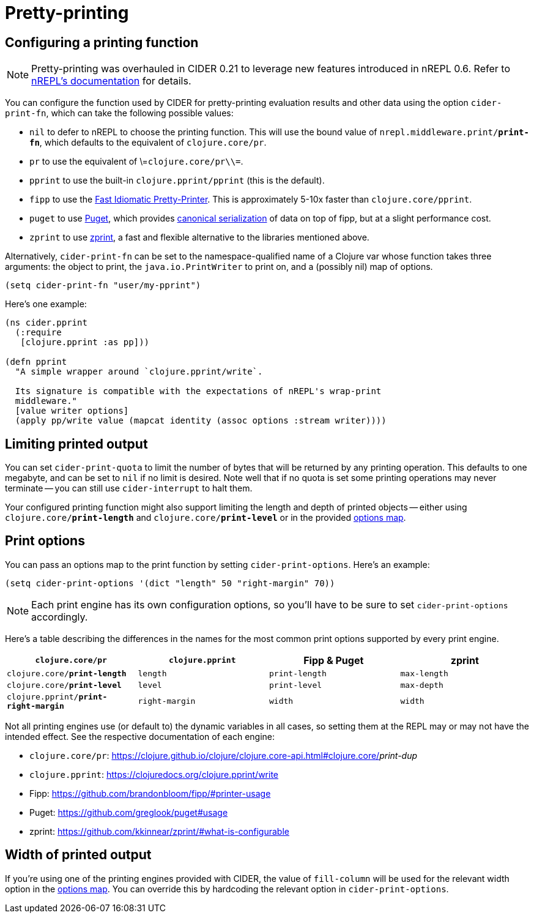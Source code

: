 = Pretty-printing

== Configuring a printing function

NOTE: Pretty-printing was overhauled in CIDER 0.21 to leverage new features introduced in nREPL 0.6.
Refer to https://nrepl.org/nrepl/usage/misc.html#_pretty_printing[nREPL's documentation] for details.

You can configure the function used by CIDER for pretty-printing evaluation
results and other data using the option `cider-print-fn`, which can take the
following possible values:

* `nil` to defer to nREPL to choose the printing function. This will use the
bound value of `nrepl.middleware.print/*print-fn*`, which defaults to the
equivalent of `clojure.core/pr`.
* `pr` to use the equivalent of \=`clojure.core/pr\\=`.
* `pprint` to use the built-in `clojure.pprint/pprint` (this is the default).
* `fipp` to use the https://github.com/brandonbloom/fipp[Fast Idiomatic
Pretty-Printer]. This is approximately
5-10x faster than `clojure.core/pprint`.
* `puget` to use https://github.com/greglook/puget[Puget], which provides
https://github.com/greglook/puget#canonical-representation[canonical serialization]
of data on top of fipp, but at a slight performance cost.
* `zprint` to use https://github.com/kkinnear/zprint[zprint], a fast and
flexible alternative to the libraries mentioned above.

Alternatively, `cider-print-fn` can be set to the namespace-qualified name of a
Clojure var whose function takes three arguments: the object to print, the
`java.io.PrintWriter` to print on, and a (possibly nil) map of options.

[source,lisp]
----
(setq cider-print-fn "user/my-pprint")
----

Here's one example:

[source,clojure]
----
(ns cider.pprint
  (:require
   [clojure.pprint :as pp]))

(defn pprint
  "A simple wrapper around `clojure.pprint/write`.

  Its signature is compatible with the expectations of nREPL's wrap-print
  middleware."
  [value writer options]
  (apply pp/write value (mapcat identity (assoc options :stream writer))))
----

== Limiting printed output

You can set `cider-print-quota` to limit the number of bytes that will be
returned by any printing operation. This defaults to one megabyte, and can be
set to `nil` if no limit is desired. Note well that if no quota is set some
printing operations may never terminate -- you can still use `cider-interrupt` to
halt them.

Your configured printing function might also support limiting the length and
depth of printed objects -- either using `clojure.core/*print-length*` and
`clojure.core/*print-level*` or in the provided <<print-options,options map>>.

== Print options

You can pass an options map to the print function by setting `cider-print-options`. Here's an example:

[source,lisp]
----
(setq cider-print-options '(dict "length" 50 "right-margin" 70))
----

NOTE: Each print engine has its own configuration options, so you'll have to be sure to set `cider-print-options` accordingly.

Here's a table describing the differences in the names for the most common print
options supported by every print engine.

|===
| `clojure.core/pr` | `clojure.pprint` | Fipp & Puget | zprint

| `clojure.core/*print-length*`
| `length`
| `print-length`
| `max-length`

| `clojure.core/*print-level*`
| `level`
| `print-level`
| `max-depth`

| `clojure.pprint/*print-right-margin*`
| `right-margin`
| `width`
| `width`
|===

Not all printing engines use (or default to) the dynamic variables in all cases,
so setting them at the REPL may or may not have the intended effect. See the
respective documentation of each engine:

* `clojure.core/pr`: https://clojure.github.io/clojure/clojure.core-api.html#clojure.core/_print-dup_
* `clojure.pprint`: https://clojuredocs.org/clojure.pprint/write
* Fipp: https://github.com/brandonbloom/fipp/#printer-usage
* Puget: https://github.com/greglook/puget#usage
* zprint: https://github.com/kkinnear/zprint/#what-is-configurable

== Width of printed output

If you're using one of the printing engines provided with CIDER, the value of
`fill-column` will be used for the relevant width option in the <<print-options,options
map>>. You can override this by hardcoding the relevant option in
`cider-print-options`.
